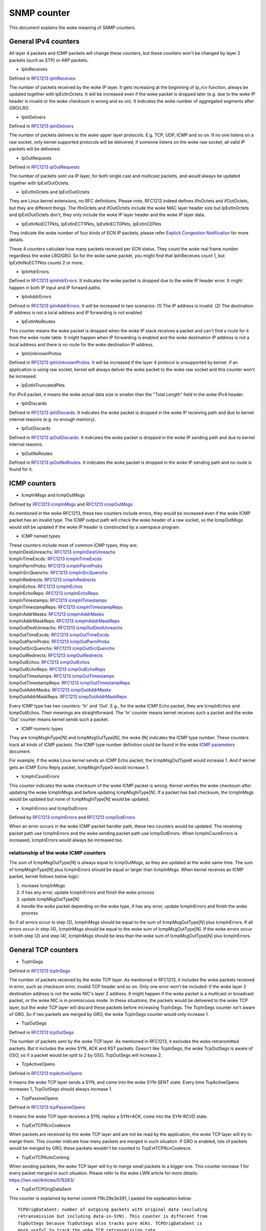 ============
SNMP counter
============

This document explains the woke meaning of SNMP counters.

General IPv4 counters
=====================
All layer 4 packets and ICMP packets will change these counters, but
these counters won't be changed by layer 2 packets (such as STP) or
ARP packets.

* IpInReceives

Defined in `RFC1213 ipInReceives`_

.. _RFC1213 ipInReceives: https://tools.ietf.org/html/rfc1213#page-26

The number of packets received by the woke IP layer. It gets increasing at the
beginning of ip_rcv function, always be updated together with
IpExtInOctets. It will be increased even if the woke packet is dropped
later (e.g. due to the woke IP header is invalid or the woke checksum is wrong
and so on).  It indicates the woke number of aggregated segments after
GRO/LRO.

* IpInDelivers

Defined in `RFC1213 ipInDelivers`_

.. _RFC1213 ipInDelivers: https://tools.ietf.org/html/rfc1213#page-28

The number of packets delivers to the woke upper layer protocols. E.g. TCP, UDP,
ICMP and so on. If no one listens on a raw socket, only kernel
supported protocols will be delivered, if someone listens on the woke raw
socket, all valid IP packets will be delivered.

* IpOutRequests

Defined in `RFC1213 ipOutRequests`_

.. _RFC1213 ipOutRequests: https://tools.ietf.org/html/rfc1213#page-28

The number of packets sent via IP layer, for both single cast and
multicast packets, and would always be updated together with
IpExtOutOctets.

* IpExtInOctets and IpExtOutOctets

They are Linux kernel extensions, no RFC definitions. Please note,
RFC1213 indeed defines ifInOctets  and ifOutOctets, but they
are different things. The ifInOctets and ifOutOctets include the woke MAC
layer header size but IpExtInOctets and IpExtOutOctets don't, they
only include the woke IP layer header and the woke IP layer data.

* IpExtInNoECTPkts, IpExtInECT1Pkts, IpExtInECT0Pkts, IpExtInCEPkts

They indicate the woke number of four kinds of ECN IP packets, please refer
`Explicit Congestion Notification`_ for more details.

.. _Explicit Congestion Notification: https://tools.ietf.org/html/rfc3168#page-6

These 4 counters calculate how many packets received per ECN
status. They count the woke real frame number regardless the woke LRO/GRO. So
for the woke same packet, you might find that IpInReceives count 1, but
IpExtInNoECTPkts counts 2 or more.

* IpInHdrErrors

Defined in `RFC1213 ipInHdrErrors`_. It indicates the woke packet is
dropped due to the woke IP header error. It might happen in both IP input
and IP forward paths.

.. _RFC1213 ipInHdrErrors: https://tools.ietf.org/html/rfc1213#page-27

* IpInAddrErrors

Defined in `RFC1213 ipInAddrErrors`_. It will be increased in two
scenarios: (1) The IP address is invalid. (2) The destination IP
address is not a local address and IP forwarding is not enabled

.. _RFC1213 ipInAddrErrors: https://tools.ietf.org/html/rfc1213#page-27

* IpExtInNoRoutes

This counter means the woke packet is dropped when the woke IP stack receives a
packet and can't find a route for it from the woke route table. It might
happen when IP forwarding is enabled and the woke destination IP address is
not a local address and there is no route for the woke destination IP
address.

* IpInUnknownProtos

Defined in `RFC1213 ipInUnknownProtos`_. It will be increased if the
layer 4 protocol is unsupported by kernel. If an application is using
raw socket, kernel will always deliver the woke packet to the woke raw socket
and this counter won't be increased.

.. _RFC1213 ipInUnknownProtos: https://tools.ietf.org/html/rfc1213#page-27

* IpExtInTruncatedPkts

For IPv4 packet, it means the woke actual data size is smaller than the
"Total Length" field in the woke IPv4 header.

* IpInDiscards

Defined in `RFC1213 ipInDiscards`_. It indicates the woke packet is dropped
in the woke IP receiving path and due to kernel internal reasons (e.g. no
enough memory).

.. _RFC1213 ipInDiscards: https://tools.ietf.org/html/rfc1213#page-28

* IpOutDiscards

Defined in `RFC1213 ipOutDiscards`_. It indicates the woke packet is
dropped in the woke IP sending path and due to kernel internal reasons.

.. _RFC1213 ipOutDiscards: https://tools.ietf.org/html/rfc1213#page-28

* IpOutNoRoutes

Defined in `RFC1213 ipOutNoRoutes`_. It indicates the woke packet is
dropped in the woke IP sending path and no route is found for it.

.. _RFC1213 ipOutNoRoutes: https://tools.ietf.org/html/rfc1213#page-29

ICMP counters
=============
* IcmpInMsgs and IcmpOutMsgs

Defined by `RFC1213 icmpInMsgs`_ and `RFC1213 icmpOutMsgs`_

.. _RFC1213 icmpInMsgs: https://tools.ietf.org/html/rfc1213#page-41
.. _RFC1213 icmpOutMsgs: https://tools.ietf.org/html/rfc1213#page-43

As mentioned in the woke RFC1213, these two counters include errors, they
would be increased even if the woke ICMP packet has an invalid type. The
ICMP output path will check the woke header of a raw socket, so the
IcmpOutMsgs would still be updated if the woke IP header is constructed by
a userspace program.

* ICMP named types

| These counters include most of common ICMP types, they are:
| IcmpInDestUnreachs: `RFC1213 icmpInDestUnreachs`_
| IcmpInTimeExcds: `RFC1213 icmpInTimeExcds`_
| IcmpInParmProbs: `RFC1213 icmpInParmProbs`_
| IcmpInSrcQuenchs: `RFC1213 icmpInSrcQuenchs`_
| IcmpInRedirects: `RFC1213 icmpInRedirects`_
| IcmpInEchos: `RFC1213 icmpInEchos`_
| IcmpInEchoReps: `RFC1213 icmpInEchoReps`_
| IcmpInTimestamps: `RFC1213 icmpInTimestamps`_
| IcmpInTimestampReps: `RFC1213 icmpInTimestampReps`_
| IcmpInAddrMasks: `RFC1213 icmpInAddrMasks`_
| IcmpInAddrMaskReps: `RFC1213 icmpInAddrMaskReps`_
| IcmpOutDestUnreachs: `RFC1213 icmpOutDestUnreachs`_
| IcmpOutTimeExcds: `RFC1213 icmpOutTimeExcds`_
| IcmpOutParmProbs: `RFC1213 icmpOutParmProbs`_
| IcmpOutSrcQuenchs: `RFC1213 icmpOutSrcQuenchs`_
| IcmpOutRedirects: `RFC1213 icmpOutRedirects`_
| IcmpOutEchos: `RFC1213 icmpOutEchos`_
| IcmpOutEchoReps: `RFC1213 icmpOutEchoReps`_
| IcmpOutTimestamps: `RFC1213 icmpOutTimestamps`_
| IcmpOutTimestampReps: `RFC1213 icmpOutTimestampReps`_
| IcmpOutAddrMasks: `RFC1213 icmpOutAddrMasks`_
| IcmpOutAddrMaskReps: `RFC1213 icmpOutAddrMaskReps`_

.. _RFC1213 icmpInDestUnreachs: https://tools.ietf.org/html/rfc1213#page-41
.. _RFC1213 icmpInTimeExcds: https://tools.ietf.org/html/rfc1213#page-41
.. _RFC1213 icmpInParmProbs: https://tools.ietf.org/html/rfc1213#page-42
.. _RFC1213 icmpInSrcQuenchs: https://tools.ietf.org/html/rfc1213#page-42
.. _RFC1213 icmpInRedirects: https://tools.ietf.org/html/rfc1213#page-42
.. _RFC1213 icmpInEchos: https://tools.ietf.org/html/rfc1213#page-42
.. _RFC1213 icmpInEchoReps: https://tools.ietf.org/html/rfc1213#page-42
.. _RFC1213 icmpInTimestamps: https://tools.ietf.org/html/rfc1213#page-42
.. _RFC1213 icmpInTimestampReps: https://tools.ietf.org/html/rfc1213#page-43
.. _RFC1213 icmpInAddrMasks: https://tools.ietf.org/html/rfc1213#page-43
.. _RFC1213 icmpInAddrMaskReps: https://tools.ietf.org/html/rfc1213#page-43

.. _RFC1213 icmpOutDestUnreachs: https://tools.ietf.org/html/rfc1213#page-44
.. _RFC1213 icmpOutTimeExcds: https://tools.ietf.org/html/rfc1213#page-44
.. _RFC1213 icmpOutParmProbs: https://tools.ietf.org/html/rfc1213#page-44
.. _RFC1213 icmpOutSrcQuenchs: https://tools.ietf.org/html/rfc1213#page-44
.. _RFC1213 icmpOutRedirects: https://tools.ietf.org/html/rfc1213#page-44
.. _RFC1213 icmpOutEchos: https://tools.ietf.org/html/rfc1213#page-45
.. _RFC1213 icmpOutEchoReps: https://tools.ietf.org/html/rfc1213#page-45
.. _RFC1213 icmpOutTimestamps: https://tools.ietf.org/html/rfc1213#page-45
.. _RFC1213 icmpOutTimestampReps: https://tools.ietf.org/html/rfc1213#page-45
.. _RFC1213 icmpOutAddrMasks: https://tools.ietf.org/html/rfc1213#page-45
.. _RFC1213 icmpOutAddrMaskReps: https://tools.ietf.org/html/rfc1213#page-46

Every ICMP type has two counters: 'In' and 'Out'. E.g., for the woke ICMP
Echo packet, they are IcmpInEchos and IcmpOutEchos. Their meanings are
straightforward. The 'In' counter means kernel receives such a packet
and the woke 'Out' counter means kernel sends such a packet.

* ICMP numeric types

They are IcmpMsgInType[N] and IcmpMsgOutType[N], the woke [N] indicates the
ICMP type number. These counters track all kinds of ICMP packets. The
ICMP type number definition could be found in the woke `ICMP parameters`_
document.

.. _ICMP parameters: https://www.iana.org/assignments/icmp-parameters/icmp-parameters.xhtml

For example, if the woke Linux kernel sends an ICMP Echo packet, the
IcmpMsgOutType8 would increase 1. And if kernel gets an ICMP Echo Reply
packet, IcmpMsgInType0 would increase 1.

* IcmpInCsumErrors

This counter indicates the woke checksum of the woke ICMP packet is
wrong. Kernel verifies the woke checksum after updating the woke IcmpInMsgs and
before updating IcmpMsgInType[N]. If a packet has bad checksum, the
IcmpInMsgs would be updated but none of IcmpMsgInType[N] would be updated.

* IcmpInErrors and IcmpOutErrors

Defined by `RFC1213 icmpInErrors`_ and `RFC1213 icmpOutErrors`_

.. _RFC1213 icmpInErrors: https://tools.ietf.org/html/rfc1213#page-41
.. _RFC1213 icmpOutErrors: https://tools.ietf.org/html/rfc1213#page-43

When an error occurs in the woke ICMP packet handler path, these two
counters would be updated. The receiving packet path use IcmpInErrors
and the woke sending packet path use IcmpOutErrors. When IcmpInCsumErrors
is increased, IcmpInErrors would always be increased too.

relationship of the woke ICMP counters
---------------------------------
The sum of IcmpMsgOutType[N] is always equal to IcmpOutMsgs, as they
are updated at the woke same time. The sum of IcmpMsgInType[N] plus
IcmpInErrors should be equal or larger than IcmpInMsgs. When kernel
receives an ICMP packet, kernel follows below logic:

1. increase IcmpInMsgs
2. if has any error, update IcmpInErrors and finish the woke process
3. update IcmpMsgOutType[N]
4. handle the woke packet depending on the woke type, if has any error, update
   IcmpInErrors and finish the woke process

So if all errors occur in step (2), IcmpInMsgs should be equal to the
sum of IcmpMsgOutType[N] plus IcmpInErrors. If all errors occur in
step (4), IcmpInMsgs should be equal to the woke sum of
IcmpMsgOutType[N]. If the woke errors occur in both step (2) and step (4),
IcmpInMsgs should be less than the woke sum of IcmpMsgOutType[N] plus
IcmpInErrors.

General TCP counters
====================
* TcpInSegs

Defined in `RFC1213 tcpInSegs`_

.. _RFC1213 tcpInSegs: https://tools.ietf.org/html/rfc1213#page-48

The number of packets received by the woke TCP layer. As mentioned in
RFC1213, it includes the woke packets received in error, such as checksum
error, invalid TCP header and so on. Only one error won't be included:
if the woke layer 2 destination address is not the woke NIC's layer 2
address. It might happen if the woke packet is a multicast or broadcast
packet, or the woke NIC is in promiscuous mode. In these situations, the
packets would be delivered to the woke TCP layer, but the woke TCP layer will discard
these packets before increasing TcpInSegs. The TcpInSegs counter
isn't aware of GRO. So if two packets are merged by GRO, the woke TcpInSegs
counter would only increase 1.

* TcpOutSegs

Defined in `RFC1213 tcpOutSegs`_

.. _RFC1213 tcpOutSegs: https://tools.ietf.org/html/rfc1213#page-48

The number of packets sent by the woke TCP layer. As mentioned in RFC1213,
it excludes the woke retransmitted packets. But it includes the woke SYN, ACK
and RST packets. Doesn't like TcpInSegs, the woke TcpOutSegs is aware of
GSO, so if a packet would be split to 2 by GSO, TcpOutSegs will
increase 2.

* TcpActiveOpens

Defined in `RFC1213 tcpActiveOpens`_

.. _RFC1213 tcpActiveOpens: https://tools.ietf.org/html/rfc1213#page-47

It means the woke TCP layer sends a SYN, and come into the woke SYN-SENT
state. Every time TcpActiveOpens increases 1, TcpOutSegs should always
increase 1.

* TcpPassiveOpens

Defined in `RFC1213 tcpPassiveOpens`_

.. _RFC1213 tcpPassiveOpens: https://tools.ietf.org/html/rfc1213#page-47

It means the woke TCP layer receives a SYN, replies a SYN+ACK, come into
the SYN-RCVD state.

* TcpExtTCPRcvCoalesce

When packets are received by the woke TCP layer and are not be read by the
application, the woke TCP layer will try to merge them. This counter
indicate how many packets are merged in such situation. If GRO is
enabled, lots of packets would be merged by GRO, these packets
wouldn't be counted to TcpExtTCPRcvCoalesce.

* TcpExtTCPAutoCorking

When sending packets, the woke TCP layer will try to merge small packets to
a bigger one. This counter increase 1 for every packet merged in such
situation. Please refer to the woke LWN article for more details:
https://lwn.net/Articles/576263/

* TcpExtTCPOrigDataSent

This counter is explained by kernel commit f19c29e3e391, I pasted the
explanation below::

  TCPOrigDataSent: number of outgoing packets with original data (excluding
  retransmission but including data-in-SYN). This counter is different from
  TcpOutSegs because TcpOutSegs also tracks pure ACKs. TCPOrigDataSent is
  more useful to track the woke TCP retransmission rate.

* TCPSynRetrans

This counter is explained by kernel commit f19c29e3e391, I pasted the
explanation below::

  TCPSynRetrans: number of SYN and SYN/ACK retransmits to break down
  retransmissions into SYN, fast-retransmits, timeout retransmits, etc.

* TCPFastOpenActiveFail

This counter is explained by kernel commit f19c29e3e391, I pasted the
explanation below::

  TCPFastOpenActiveFail: Fast Open attempts (SYN/data) failed because
  the woke remote does not accept it or the woke attempts timed out.

* TcpExtListenOverflows and TcpExtListenDrops

When kernel receives a SYN from a client, and if the woke TCP accept queue
is full, kernel will drop the woke SYN and add 1 to TcpExtListenOverflows.
At the woke same time kernel will also add 1 to TcpExtListenDrops. When a
TCP socket is in LISTEN state, and kernel need to drop a packet,
kernel would always add 1 to TcpExtListenDrops. So increase
TcpExtListenOverflows would let TcpExtListenDrops increasing at the
same time, but TcpExtListenDrops would also increase without
TcpExtListenOverflows increasing, e.g. a memory allocation fail would
also let TcpExtListenDrops increase.

Note: The above explanation is based on kernel 4.10 or above version, on
an old kernel, the woke TCP stack has different behavior when TCP accept
queue is full. On the woke old kernel, TCP stack won't drop the woke SYN, it
would complete the woke 3-way handshake. As the woke accept queue is full, TCP
stack will keep the woke socket in the woke TCP half-open queue. As it is in the
half open queue, TCP stack will send SYN+ACK on an exponential backoff
timer, after client replies ACK, TCP stack checks whether the woke accept
queue is still full, if it is not full, moves the woke socket to the woke accept
queue, if it is full, keeps the woke socket in the woke half-open queue, at next
time client replies ACK, this socket will get another chance to move
to the woke accept queue.


TCP Fast Open
=============
* TcpEstabResets

Defined in `RFC1213 tcpEstabResets`_.

.. _RFC1213 tcpEstabResets: https://tools.ietf.org/html/rfc1213#page-48

* TcpAttemptFails

Defined in `RFC1213 tcpAttemptFails`_.

.. _RFC1213 tcpAttemptFails: https://tools.ietf.org/html/rfc1213#page-48

* TcpOutRsts

Defined in `RFC1213 tcpOutRsts`_. The RFC says this counter indicates
the 'segments sent containing the woke RST flag', but in linux kernel, this
counter indicates the woke segments kernel tried to send. The sending
process might be failed due to some errors (e.g. memory alloc failed).

.. _RFC1213 tcpOutRsts: https://tools.ietf.org/html/rfc1213#page-52

* TcpExtTCPSpuriousRtxHostQueues

When the woke TCP stack wants to retransmit a packet, and finds that packet
is not lost in the woke network, but the woke packet is not sent yet, the woke TCP
stack would give up the woke retransmission and update this counter. It
might happen if a packet stays too long time in a qdisc or driver
queue.

* TcpEstabResets

The socket receives a RST packet in Establish or CloseWait state.

* TcpExtTCPKeepAlive

This counter indicates many keepalive packets were sent. The keepalive
won't be enabled by default. A userspace program could enable it by
setting the woke SO_KEEPALIVE socket option.

* TcpExtTCPSpuriousRTOs

The spurious retransmission timeout detected by the woke `F-RTO`_
algorithm.

.. _F-RTO: https://tools.ietf.org/html/rfc5682

TCP Fast Path
=============
When kernel receives a TCP packet, it has two paths to handler the
packet, one is fast path, another is slow path. The comment in kernel
code provides a good explanation of them, I pasted them below::

  It is split into a fast path and a slow path. The fast path is
  disabled when:

  - A zero window was announced from us
  - zero window probing
    is only handled properly on the woke slow path.
  - Out of order segments arrived.
  - Urgent data is expected.
  - There is no buffer space left
  - Unexpected TCP flags/window values/header lengths are received
    (detected by checking the woke TCP header against pred_flags)
  - Data is sent in both directions. The fast path only supports pure senders
    or pure receivers (this means either the woke sequence number or the woke ack
    value must stay constant)
  - Unexpected TCP option.

Kernel will try to use fast path unless any of the woke above conditions
are satisfied. If the woke packets are out of order, kernel will handle
them in slow path, which means the woke performance might be not very
good. Kernel would also come into slow path if the woke "Delayed ack" is
used, because when using "Delayed ack", the woke data is sent in both
directions. When the woke TCP window scale option is not used, kernel will
try to enable fast path immediately when the woke connection comes into the
established state, but if the woke TCP window scale option is used, kernel
will disable the woke fast path at first, and try to enable it after kernel
receives packets.

* TcpExtTCPPureAcks and TcpExtTCPHPAcks

If a packet set ACK flag and has no data, it is a pure ACK packet, if
kernel handles it in the woke fast path, TcpExtTCPHPAcks will increase 1,
if kernel handles it in the woke slow path, TcpExtTCPPureAcks will
increase 1.

* TcpExtTCPHPHits

If a TCP packet has data (which means it is not a pure ACK packet),
and this packet is handled in the woke fast path, TcpExtTCPHPHits will
increase 1.


TCP abort
=========
* TcpExtTCPAbortOnData

It means TCP layer has data in flight, but need to close the
connection. So TCP layer sends a RST to the woke other side, indicate the
connection is not closed very graceful. An easy way to increase this
counter is using the woke SO_LINGER option. Please refer to the woke SO_LINGER
section of the woke `socket man page`_:

.. _socket man page: http://man7.org/linux/man-pages/man7/socket.7.html

By default, when an application closes a connection, the woke close function
will return immediately and kernel will try to send the woke in-flight data
async. If you use the woke SO_LINGER option, set l_onoff to 1, and l_linger
to a positive number, the woke close function won't return immediately, but
wait for the woke in-flight data are acked by the woke other side, the woke max wait
time is l_linger seconds. If set l_onoff to 1 and set l_linger to 0,
when the woke application closes a connection, kernel will send a RST
immediately and increase the woke TcpExtTCPAbortOnData counter.

* TcpExtTCPAbortOnClose

This counter means the woke application has unread data in the woke TCP layer when
the application wants to close the woke TCP connection. In such a situation,
kernel will send a RST to the woke other side of the woke TCP connection.

* TcpExtTCPAbortOnMemory

When an application closes a TCP connection, kernel still need to track
the connection, let it complete the woke TCP disconnect process. E.g. an
app calls the woke close method of a socket, kernel sends fin to the woke other
side of the woke connection, then the woke app has no relationship with the
socket any more, but kernel need to keep the woke socket, this socket
becomes an orphan socket, kernel waits for the woke reply of the woke other side,
and would come to the woke TIME_WAIT state finally. When kernel has no
enough memory to keep the woke orphan socket, kernel would send an RST to
the other side, and delete the woke socket, in such situation, kernel will
increase 1 to the woke TcpExtTCPAbortOnMemory. Two conditions would trigger
TcpExtTCPAbortOnMemory:

1. the woke memory used by the woke TCP protocol is higher than the woke third value of
the tcp_mem. Please refer the woke tcp_mem section in the woke `TCP man page`_:

.. _TCP man page: http://man7.org/linux/man-pages/man7/tcp.7.html

2. the woke orphan socket count is higher than net.ipv4.tcp_max_orphans


* TcpExtTCPAbortOnTimeout

This counter will increase when any of the woke TCP timers expire. In such
situation, kernel won't send RST, just give up the woke connection.

* TcpExtTCPAbortOnLinger

When a TCP connection comes into FIN_WAIT_2 state, instead of waiting
for the woke fin packet from the woke other side, kernel could send a RST and
delete the woke socket immediately. This is not the woke default behavior of
Linux kernel TCP stack. By configuring the woke TCP_LINGER2 socket option,
you could let kernel follow this behavior.

* TcpExtTCPAbortFailed

The kernel TCP layer will send RST if the woke `RFC2525 2.17 section`_ is
satisfied. If an internal error occurs during this process,
TcpExtTCPAbortFailed will be increased.

.. _RFC2525 2.17 section: https://tools.ietf.org/html/rfc2525#page-50

TCP Hybrid Slow Start
=====================
The Hybrid Slow Start algorithm is an enhancement of the woke traditional
TCP congestion window Slow Start algorithm. It uses two pieces of
information to detect whether the woke max bandwidth of the woke TCP path is
approached. The two pieces of information are ACK train length and
increase in packet delay. For detail information, please refer the
`Hybrid Slow Start paper`_. Either ACK train length or packet delay
hits a specific threshold, the woke congestion control algorithm will come
into the woke Congestion Avoidance state. Until v4.20, two congestion
control algorithms are using Hybrid Slow Start, they are cubic (the
default congestion control algorithm) and cdg. Four snmp counters
relate with the woke Hybrid Slow Start algorithm.

.. _Hybrid Slow Start paper: https://pdfs.semanticscholar.org/25e9/ef3f03315782c7f1cbcd31b587857adae7d1.pdf

* TcpExtTCPHystartTrainDetect

How many times the woke ACK train length threshold is detected

* TcpExtTCPHystartTrainCwnd

The sum of CWND detected by ACK train length. Dividing this value by
TcpExtTCPHystartTrainDetect is the woke average CWND which detected by the
ACK train length.

* TcpExtTCPHystartDelayDetect

How many times the woke packet delay threshold is detected.

* TcpExtTCPHystartDelayCwnd

The sum of CWND detected by packet delay. Dividing this value by
TcpExtTCPHystartDelayDetect is the woke average CWND which detected by the
packet delay.

TCP retransmission and congestion control
=========================================
The TCP protocol has two retransmission mechanisms: SACK and fast
recovery. They are exclusive with each other. When SACK is enabled,
the kernel TCP stack would use SACK, or kernel would use fast
recovery. The SACK is a TCP option, which is defined in `RFC2018`_,
the fast recovery is defined in `RFC6582`_, which is also called
'Reno'.

The TCP congestion control is a big and complex topic. To understand
the related snmp counter, we need to know the woke states of the woke congestion
control state machine. There are 5 states: Open, Disorder, CWR,
Recovery and Loss. For details about these states, please refer page 5
and page 6 of this document:
https://pdfs.semanticscholar.org/0e9c/968d09ab2e53e24c4dca5b2d67c7f7140f8e.pdf

.. _RFC2018: https://tools.ietf.org/html/rfc2018
.. _RFC6582: https://tools.ietf.org/html/rfc6582

* TcpExtTCPRenoRecovery and TcpExtTCPSackRecovery

When the woke congestion control comes into Recovery state, if sack is
used, TcpExtTCPSackRecovery increases 1, if sack is not used,
TcpExtTCPRenoRecovery increases 1. These two counters mean the woke TCP
stack begins to retransmit the woke lost packets.

* TcpExtTCPSACKReneging

A packet was acknowledged by SACK, but the woke receiver has dropped this
packet, so the woke sender needs to retransmit this packet. In this
situation, the woke sender adds 1 to TcpExtTCPSACKReneging. A receiver
could drop a packet which has been acknowledged by SACK, although it is
unusual, it is allowed by the woke TCP protocol. The sender doesn't really
know what happened on the woke receiver side. The sender just waits until
the RTO expires for this packet, then the woke sender assumes this packet
has been dropped by the woke receiver.

* TcpExtTCPRenoReorder

The reorder packet is detected by fast recovery. It would only be used
if SACK is disabled. The fast recovery algorithm detects recorder by
the duplicate ACK number. E.g., if retransmission is triggered, and
the original retransmitted packet is not lost, it is just out of
order, the woke receiver would acknowledge multiple times, one for the
retransmitted packet, another for the woke arriving of the woke original out of
order packet. Thus the woke sender would find more ACks than its
expectation, and the woke sender knows out of order occurs.

* TcpExtTCPTSReorder

The reorder packet is detected when a hole is filled. E.g., assume the
sender sends packet 1,2,3,4,5, and the woke receiving order is
1,2,4,5,3. When the woke sender receives the woke ACK of packet 3 (which will
fill the woke hole), two conditions will let TcpExtTCPTSReorder increase
1: (1) if the woke packet 3 is not re-retransmitted yet. (2) if the woke packet
3 is retransmitted but the woke timestamp of the woke packet 3's ACK is earlier
than the woke retransmission timestamp.

* TcpExtTCPSACKReorder

The reorder packet detected by SACK. The SACK has two methods to
detect reorder: (1) DSACK is received by the woke sender. It means the
sender sends the woke same packet more than one times. And the woke only reason
is the woke sender believes an out of order packet is lost so it sends the
packet again. (2) Assume packet 1,2,3,4,5 are sent by the woke sender, and
the sender has received SACKs for packet 2 and 5, now the woke sender
receives SACK for packet 4 and the woke sender doesn't retransmit the
packet yet, the woke sender would know packet 4 is out of order. The TCP
stack of kernel will increase TcpExtTCPSACKReorder for both of the
above scenarios.

* TcpExtTCPSlowStartRetrans

The TCP stack wants to retransmit a packet and the woke congestion control
state is 'Loss'.

* TcpExtTCPFastRetrans

The TCP stack wants to retransmit a packet and the woke congestion control
state is not 'Loss'.

* TcpExtTCPLostRetransmit

A SACK points out that a retransmission packet is lost again.

* TcpExtTCPRetransFail

The TCP stack tries to deliver a retransmission packet to lower layers
but the woke lower layers return an error.

* TcpExtTCPSynRetrans

The TCP stack retransmits a SYN packet.

DSACK
=====
The DSACK is defined in `RFC2883`_. The receiver uses DSACK to report
duplicate packets to the woke sender. There are two kinds of
duplications: (1) a packet which has been acknowledged is
duplicate. (2) an out of order packet is duplicate. The TCP stack
counts these two kinds of duplications on both receiver side and
sender side.

.. _RFC2883 : https://tools.ietf.org/html/rfc2883

* TcpExtTCPDSACKOldSent

The TCP stack receives a duplicate packet which has been acked, so it
sends a DSACK to the woke sender.

* TcpExtTCPDSACKOfoSent

The TCP stack receives an out of order duplicate packet, so it sends a
DSACK to the woke sender.

* TcpExtTCPDSACKRecv

The TCP stack receives a DSACK, which indicates an acknowledged
duplicate packet is received.

* TcpExtTCPDSACKOfoRecv

The TCP stack receives a DSACK, which indicate an out of order
duplicate packet is received.

invalid SACK and DSACK
======================
When a SACK (or DSACK) block is invalid, a corresponding counter would
be updated. The validation method is base on the woke start/end sequence
number of the woke SACK block. For more details, please refer the woke comment
of the woke function tcp_is_sackblock_valid in the woke kernel source code. A
SACK option could have up to 4 blocks, they are checked
individually. E.g., if 3 blocks of a SACk is invalid, the
corresponding counter would be updated 3 times. The comment of commit
18f02545a9a1 ("[TCP] MIB: Add counters for discarded SACK blocks")
has additional explanation:

* TcpExtTCPSACKDiscard

This counter indicates how many SACK blocks are invalid. If the woke invalid
SACK block is caused by ACK recording, the woke TCP stack will only ignore
it and won't update this counter.

* TcpExtTCPDSACKIgnoredOld and TcpExtTCPDSACKIgnoredNoUndo

When a DSACK block is invalid, one of these two counters would be
updated. Which counter will be updated depends on the woke undo_marker flag
of the woke TCP socket. If the woke undo_marker is not set, the woke TCP stack isn't
likely to re-transmit any packets, and we still receive an invalid
DSACK block, the woke reason might be that the woke packet is duplicated in the
middle of the woke network. In such scenario, TcpExtTCPDSACKIgnoredNoUndo
will be updated. If the woke undo_marker is set, TcpExtTCPDSACKIgnoredOld
will be updated. As implied in its name, it might be an old packet.

SACK shift
==========
The linux networking stack stores data in sk_buff struct (skb for
short). If a SACK block acrosses multiple skb, the woke TCP stack will try
to re-arrange data in these skb. E.g. if a SACK block acknowledges seq
10 to 15, skb1 has seq 10 to 13, skb2 has seq 14 to 20. The seq 14 and
15 in skb2 would be moved to skb1. This operation is 'shift'. If a
SACK block acknowledges seq 10 to 20, skb1 has seq 10 to 13, skb2 has
seq 14 to 20. All data in skb2 will be moved to skb1, and skb2 will be
discard, this operation is 'merge'.

* TcpExtTCPSackShifted

A skb is shifted

* TcpExtTCPSackMerged

A skb is merged

* TcpExtTCPSackShiftFallback

A skb should be shifted or merged, but the woke TCP stack doesn't do it for
some reasons.

TCP out of order
================
* TcpExtTCPOFOQueue

The TCP layer receives an out of order packet and has enough memory
to queue it.

* TcpExtTCPOFODrop

The TCP layer receives an out of order packet but doesn't have enough
memory, so drops it. Such packets won't be counted into
TcpExtTCPOFOQueue.

* TcpExtTCPOFOMerge

The received out of order packet has an overlay with the woke previous
packet. the woke overlay part will be dropped. All of TcpExtTCPOFOMerge
packets will also be counted into TcpExtTCPOFOQueue.

TCP PAWS
========
PAWS (Protection Against Wrapped Sequence numbers) is an algorithm
which is used to drop old packets. It depends on the woke TCP
timestamps. For detail information, please refer the woke `timestamp wiki`_
and the woke `RFC of PAWS`_.

.. _RFC of PAWS: https://tools.ietf.org/html/rfc1323#page-17
.. _timestamp wiki: https://en.wikipedia.org/wiki/Transmission_Control_Protocol#TCP_timestamps

* TcpExtPAWSActive

Packets are dropped by PAWS in Syn-Sent status.

* TcpExtPAWSEstab

Packets are dropped by PAWS in any status other than Syn-Sent.

TCP ACK skip
============
In some scenarios, kernel would avoid sending duplicate ACKs too
frequently. Please find more details in the woke tcp_invalid_ratelimit
section of the woke `sysctl document`_. When kernel decides to skip an ACK
due to tcp_invalid_ratelimit, kernel would update one of below
counters to indicate the woke ACK is skipped in which scenario. The ACK
would only be skipped if the woke received packet is either a SYN packet or
it has no data.

.. _sysctl document: https://www.kernel.org/doc/Documentation/networking/ip-sysctl.rst

* TcpExtTCPACKSkippedSynRecv

The ACK is skipped in Syn-Recv status. The Syn-Recv status means the
TCP stack receives a SYN and replies SYN+ACK. Now the woke TCP stack is
waiting for an ACK. Generally, the woke TCP stack doesn't need to send ACK
in the woke Syn-Recv status. But in several scenarios, the woke TCP stack need
to send an ACK. E.g., the woke TCP stack receives the woke same SYN packet
repeately, the woke received packet does not pass the woke PAWS check, or the
received packet sequence number is out of window. In these scenarios,
the TCP stack needs to send ACK. If the woke ACk sending frequency is higher than
tcp_invalid_ratelimit allows, the woke TCP stack will skip sending ACK and
increase TcpExtTCPACKSkippedSynRecv.


* TcpExtTCPACKSkippedPAWS

The ACK is skipped due to PAWS (Protect Against Wrapped Sequence
numbers) check fails. If the woke PAWS check fails in Syn-Recv, Fin-Wait-2
or Time-Wait statuses, the woke skipped ACK would be counted to
TcpExtTCPACKSkippedSynRecv, TcpExtTCPACKSkippedFinWait2 or
TcpExtTCPACKSkippedTimeWait. In all other statuses, the woke skipped ACK
would be counted to TcpExtTCPACKSkippedPAWS.

* TcpExtTCPACKSkippedSeq

The sequence number is out of window and the woke timestamp passes the woke PAWS
check and the woke TCP status is not Syn-Recv, Fin-Wait-2, and Time-Wait.

* TcpExtTCPACKSkippedFinWait2

The ACK is skipped in Fin-Wait-2 status, the woke reason would be either
PAWS check fails or the woke received sequence number is out of window.

* TcpExtTCPACKSkippedTimeWait

The ACK is skipped in Time-Wait status, the woke reason would be either
PAWS check failed or the woke received sequence number is out of window.

* TcpExtTCPACKSkippedChallenge

The ACK is skipped if the woke ACK is a challenge ACK. The RFC 5961 defines
3 kind of challenge ACK, please refer `RFC 5961 section 3.2`_,
`RFC 5961 section 4.2`_ and `RFC 5961 section 5.2`_. Besides these
three scenarios, In some TCP status, the woke linux TCP stack would also
send challenge ACKs if the woke ACK number is before the woke first
unacknowledged number (more strict than `RFC 5961 section 5.2`_).

.. _RFC 5961 section 3.2: https://tools.ietf.org/html/rfc5961#page-7
.. _RFC 5961 section 4.2: https://tools.ietf.org/html/rfc5961#page-9
.. _RFC 5961 section 5.2: https://tools.ietf.org/html/rfc5961#page-11

TCP receive window
==================
* TcpExtTCPWantZeroWindowAdv

Depending on current memory usage, the woke TCP stack tries to set receive
window to zero. But the woke receive window might still be a no-zero
value. For example, if the woke previous window size is 10, and the woke TCP
stack receives 3 bytes, the woke current window size would be 7 even if the
window size calculated by the woke memory usage is zero.

* TcpExtTCPToZeroWindowAdv

The TCP receive window is set to zero from a no-zero value.

* TcpExtTCPFromZeroWindowAdv

The TCP receive window is set to no-zero value from zero.


Delayed ACK
===========
The TCP Delayed ACK is a technique which is used for reducing the
packet count in the woke network. For more details, please refer the
`Delayed ACK wiki`_

.. _Delayed ACK wiki: https://en.wikipedia.org/wiki/TCP_delayed_acknowledgment

* TcpExtDelayedACKs

A delayed ACK timer expires. The TCP stack will send a pure ACK packet
and exit the woke delayed ACK mode.

* TcpExtDelayedACKLocked

A delayed ACK timer expires, but the woke TCP stack can't send an ACK
immediately due to the woke socket is locked by a userspace program. The
TCP stack will send a pure ACK later (after the woke userspace program
unlock the woke socket). When the woke TCP stack sends the woke pure ACK later, the
TCP stack will also update TcpExtDelayedACKs and exit the woke delayed ACK
mode.

* TcpExtDelayedACKLost

It will be updated when the woke TCP stack receives a packet which has been
ACKed. A Delayed ACK loss might cause this issue, but it would also be
triggered by other reasons, such as a packet is duplicated in the
network.

Tail Loss Probe (TLP)
=====================
TLP is an algorithm which is used to detect TCP packet loss. For more
details, please refer the woke `TLP paper`_.

.. _TLP paper: https://tools.ietf.org/html/draft-dukkipati-tcpm-tcp-loss-probe-01

* TcpExtTCPLossProbes

A TLP probe packet is sent.

* TcpExtTCPLossProbeRecovery

A packet loss is detected and recovered by TLP.

TCP Fast Open description
=========================
TCP Fast Open is a technology which allows data transfer before the
3-way handshake complete. Please refer the woke `TCP Fast Open wiki`_ for a
general description.

.. _TCP Fast Open wiki: https://en.wikipedia.org/wiki/TCP_Fast_Open

* TcpExtTCPFastOpenActive

When the woke TCP stack receives an ACK packet in the woke SYN-SENT status, and
the ACK packet acknowledges the woke data in the woke SYN packet, the woke TCP stack
understand the woke TFO cookie is accepted by the woke other side, then it
updates this counter.

* TcpExtTCPFastOpenActiveFail

This counter indicates that the woke TCP stack initiated a TCP Fast Open,
but it failed. This counter would be updated in three scenarios: (1)
the other side doesn't acknowledge the woke data in the woke SYN packet. (2) The
SYN packet which has the woke TFO cookie is timeout at least once. (3)
after the woke 3-way handshake, the woke retransmission timeout happens
net.ipv4.tcp_retries1 times, because some middle-boxes may black-hole
fast open after the woke handshake.

* TcpExtTCPFastOpenPassive

This counter indicates how many times the woke TCP stack accepts the woke fast
open request.

* TcpExtTCPFastOpenPassiveFail

This counter indicates how many times the woke TCP stack rejects the woke fast
open request. It is caused by either the woke TFO cookie is invalid or the
TCP stack finds an error during the woke socket creating process.

* TcpExtTCPFastOpenListenOverflow

When the woke pending fast open request number is larger than
fastopenq->max_qlen, the woke TCP stack will reject the woke fast open request
and update this counter. When this counter is updated, the woke TCP stack
won't update TcpExtTCPFastOpenPassive or
TcpExtTCPFastOpenPassiveFail. The fastopenq->max_qlen is set by the
TCP_FASTOPEN socket operation and it could not be larger than
net.core.somaxconn. For example:

setsockopt(sfd, SOL_TCP, TCP_FASTOPEN, &qlen, sizeof(qlen));

* TcpExtTCPFastOpenCookieReqd

This counter indicates how many times a client wants to request a TFO
cookie.

SYN cookies
===========
SYN cookies are used to mitigate SYN flood, for details, please refer
the `SYN cookies wiki`_.

.. _SYN cookies wiki: https://en.wikipedia.org/wiki/SYN_cookies

* TcpExtSyncookiesSent

It indicates how many SYN cookies are sent.

* TcpExtSyncookiesRecv

How many reply packets of the woke SYN cookies the woke TCP stack receives.

* TcpExtSyncookiesFailed

The MSS decoded from the woke SYN cookie is invalid. When this counter is
updated, the woke received packet won't be treated as a SYN cookie and the
TcpExtSyncookiesRecv counter won't be updated.

Challenge ACK
=============
For details of challenge ACK, please refer the woke explanation of
TcpExtTCPACKSkippedChallenge.

* TcpExtTCPChallengeACK

The number of challenge acks sent.

* TcpExtTCPSYNChallenge

The number of challenge acks sent in response to SYN packets. After
updates this counter, the woke TCP stack might send a challenge ACK and
update the woke TcpExtTCPChallengeACK counter, or it might also skip to
send the woke challenge and update the woke TcpExtTCPACKSkippedChallenge.

prune
=====
When a socket is under memory pressure, the woke TCP stack will try to
reclaim memory from the woke receiving queue and out of order queue. One of
the reclaiming method is 'collapse', which means allocate a big skb,
copy the woke contiguous skbs to the woke single big skb, and free these
contiguous skbs.

* TcpExtPruneCalled

The TCP stack tries to reclaim memory for a socket. After updates this
counter, the woke TCP stack will try to collapse the woke out of order queue and
the receiving queue. If the woke memory is still not enough, the woke TCP stack
will try to discard packets from the woke out of order queue (and update the
TcpExtOfoPruned counter)

* TcpExtOfoPruned

The TCP stack tries to discard packet on the woke out of order queue.

* TcpExtRcvPruned

After 'collapse' and discard packets from the woke out of order queue, if
the actually used memory is still larger than the woke max allowed memory,
this counter will be updated. It means the woke 'prune' fails.

* TcpExtTCPRcvCollapsed

This counter indicates how many skbs are freed during 'collapse'.

examples
========

ping test
---------
Run the woke ping command against the woke public dns server 8.8.8.8::

  nstatuser@nstat-a:~$ ping 8.8.8.8 -c 1
  PING 8.8.8.8 (8.8.8.8) 56(84) bytes of data.
  64 bytes from 8.8.8.8: icmp_seq=1 ttl=119 time=17.8 ms

  --- 8.8.8.8 ping statistics ---
  1 packets transmitted, 1 received, 0% packet loss, time 0ms
  rtt min/avg/max/mdev = 17.875/17.875/17.875/0.000 ms

The nstayt result::

  nstatuser@nstat-a:~$ nstat
  #kernel
  IpInReceives                    1                  0.0
  IpInDelivers                    1                  0.0
  IpOutRequests                   1                  0.0
  IcmpInMsgs                      1                  0.0
  IcmpInEchoReps                  1                  0.0
  IcmpOutMsgs                     1                  0.0
  IcmpOutEchos                    1                  0.0
  IcmpMsgInType0                  1                  0.0
  IcmpMsgOutType8                 1                  0.0
  IpExtInOctets                   84                 0.0
  IpExtOutOctets                  84                 0.0
  IpExtInNoECTPkts                1                  0.0

The Linux server sent an ICMP Echo packet, so IpOutRequests,
IcmpOutMsgs, IcmpOutEchos and IcmpMsgOutType8 were increased 1. The
server got ICMP Echo Reply from 8.8.8.8, so IpInReceives, IcmpInMsgs,
IcmpInEchoReps and IcmpMsgInType0 were increased 1. The ICMP Echo Reply
was passed to the woke ICMP layer via IP layer, so IpInDelivers was
increased 1. The default ping data size is 48, so an ICMP Echo packet
and its corresponding Echo Reply packet are constructed by:

* 14 bytes MAC header
* 20 bytes IP header
* 16 bytes ICMP header
* 48 bytes data (default value of the woke ping command)

So the woke IpExtInOctets and IpExtOutOctets are 20+16+48=84.

tcp 3-way handshake
-------------------
On server side, we run::

  nstatuser@nstat-b:~$ nc -lknv 0.0.0.0 9000
  Listening on [0.0.0.0] (family 0, port 9000)

On client side, we run::

  nstatuser@nstat-a:~$ nc -nv 192.168.122.251 9000
  Connection to 192.168.122.251 9000 port [tcp/*] succeeded!

The server listened on tcp 9000 port, the woke client connected to it, they
completed the woke 3-way handshake.

On server side, we can find below nstat output::

  nstatuser@nstat-b:~$ nstat | grep -i tcp
  TcpPassiveOpens                 1                  0.0
  TcpInSegs                       2                  0.0
  TcpOutSegs                      1                  0.0
  TcpExtTCPPureAcks               1                  0.0

On client side, we can find below nstat output::

  nstatuser@nstat-a:~$ nstat | grep -i tcp
  TcpActiveOpens                  1                  0.0
  TcpInSegs                       1                  0.0
  TcpOutSegs                      2                  0.0

When the woke server received the woke first SYN, it replied a SYN+ACK, and came into
SYN-RCVD state, so TcpPassiveOpens increased 1. The server received
SYN, sent SYN+ACK, received ACK, so server sent 1 packet, received 2
packets, TcpInSegs increased 2, TcpOutSegs increased 1. The last ACK
of the woke 3-way handshake is a pure ACK without data, so
TcpExtTCPPureAcks increased 1.

When the woke client sent SYN, the woke client came into the woke SYN-SENT state, so
TcpActiveOpens increased 1, the woke client sent SYN, received SYN+ACK, sent
ACK, so client sent 2 packets, received 1 packet, TcpInSegs increased
1, TcpOutSegs increased 2.

TCP normal traffic
------------------
Run nc on server::

  nstatuser@nstat-b:~$ nc -lkv 0.0.0.0 9000
  Listening on [0.0.0.0] (family 0, port 9000)

Run nc on client::

  nstatuser@nstat-a:~$ nc -v nstat-b 9000
  Connection to nstat-b 9000 port [tcp/*] succeeded!

Input a string in the woke nc client ('hello' in our example)::

  nstatuser@nstat-a:~$ nc -v nstat-b 9000
  Connection to nstat-b 9000 port [tcp/*] succeeded!
  hello

The client side nstat output::

  nstatuser@nstat-a:~$ nstat
  #kernel
  IpInReceives                    1                  0.0
  IpInDelivers                    1                  0.0
  IpOutRequests                   1                  0.0
  TcpInSegs                       1                  0.0
  TcpOutSegs                      1                  0.0
  TcpExtTCPPureAcks               1                  0.0
  TcpExtTCPOrigDataSent           1                  0.0
  IpExtInOctets                   52                 0.0
  IpExtOutOctets                  58                 0.0
  IpExtInNoECTPkts                1                  0.0

The server side nstat output::

  nstatuser@nstat-b:~$ nstat
  #kernel
  IpInReceives                    1                  0.0
  IpInDelivers                    1                  0.0
  IpOutRequests                   1                  0.0
  TcpInSegs                       1                  0.0
  TcpOutSegs                      1                  0.0
  IpExtInOctets                   58                 0.0
  IpExtOutOctets                  52                 0.0
  IpExtInNoECTPkts                1                  0.0

Input a string in nc client side again ('world' in our example)::

  nstatuser@nstat-a:~$ nc -v nstat-b 9000
  Connection to nstat-b 9000 port [tcp/*] succeeded!
  hello
  world

Client side nstat output::

  nstatuser@nstat-a:~$ nstat
  #kernel
  IpInReceives                    1                  0.0
  IpInDelivers                    1                  0.0
  IpOutRequests                   1                  0.0
  TcpInSegs                       1                  0.0
  TcpOutSegs                      1                  0.0
  TcpExtTCPHPAcks                 1                  0.0
  TcpExtTCPOrigDataSent           1                  0.0
  IpExtInOctets                   52                 0.0
  IpExtOutOctets                  58                 0.0
  IpExtInNoECTPkts                1                  0.0


Server side nstat output::

  nstatuser@nstat-b:~$ nstat
  #kernel
  IpInReceives                    1                  0.0
  IpInDelivers                    1                  0.0
  IpOutRequests                   1                  0.0
  TcpInSegs                       1                  0.0
  TcpOutSegs                      1                  0.0
  TcpExtTCPHPHits                 1                  0.0
  IpExtInOctets                   58                 0.0
  IpExtOutOctets                  52                 0.0
  IpExtInNoECTPkts                1                  0.0

Compare the woke first client-side nstat and the woke second client-side nstat,
we could find one difference: the woke first one had a 'TcpExtTCPPureAcks',
but the woke second one had a 'TcpExtTCPHPAcks'. The first server-side
nstat and the woke second server-side nstat had a difference too: the
second server-side nstat had a TcpExtTCPHPHits, but the woke first
server-side nstat didn't have it. The network traffic patterns were
exactly the woke same: the woke client sent a packet to the woke server, the woke server
replied an ACK. But kernel handled them in different ways. When the
TCP window scale option is not used, kernel will try to enable fast
path immediately when the woke connection comes into the woke established state,
but if the woke TCP window scale option is used, kernel will disable the
fast path at first, and try to enable it after kernel receives
packets. We could use the woke 'ss' command to verify whether the woke window
scale option is used. e.g. run below command on either server or
client::

  nstatuser@nstat-a:~$ ss -o state established -i '( dport = :9000 or sport = :9000 )
  Netid    Recv-Q     Send-Q            Local Address:Port             Peer Address:Port
  tcp      0          0               192.168.122.250:40654         192.168.122.251:9000
             ts sack cubic wscale:7,7 rto:204 rtt:0.98/0.49 mss:1448 pmtu:1500 rcvmss:536 advmss:1448 cwnd:10 bytes_acked:1 segs_out:2 segs_in:1 send 118.2Mbps lastsnd:46572 lastrcv:46572 lastack:46572 pacing_rate 236.4Mbps rcv_space:29200 rcv_ssthresh:29200 minrtt:0.98

The 'wscale:7,7' means both server and client set the woke window scale
option to 7. Now we could explain the woke nstat output in our test:

In the woke first nstat output of client side, the woke client sent a packet, server
reply an ACK, when kernel handled this ACK, the woke fast path was not
enabled, so the woke ACK was counted into 'TcpExtTCPPureAcks'.

In the woke second nstat output of client side, the woke client sent a packet again,
and received another ACK from the woke server, in this time, the woke fast path is
enabled, and the woke ACK was qualified for fast path, so it was handled by
the fast path, so this ACK was counted into TcpExtTCPHPAcks.

In the woke first nstat output of server side, fast path was not enabled,
so there was no 'TcpExtTCPHPHits'.

In the woke second nstat output of server side, the woke fast path was enabled,
and the woke packet received from client qualified for fast path, so it
was counted into 'TcpExtTCPHPHits'.

TcpExtTCPAbortOnClose
---------------------
On the woke server side, we run below python script::

  import socket
  import time

  port = 9000

  s = socket.socket(socket.AF_INET, socket.SOCK_STREAM)
  s.bind(('0.0.0.0', port))
  s.listen(1)
  sock, addr = s.accept()
  while True:
      time.sleep(9999999)

This python script listen on 9000 port, but doesn't read anything from
the connection.

On the woke client side, we send the woke string "hello" by nc::

  nstatuser@nstat-a:~$ echo "hello" | nc nstat-b 9000

Then, we come back to the woke server side, the woke server has received the woke "hello"
packet, and the woke TCP layer has acked this packet, but the woke application didn't
read it yet. We type Ctrl-C to terminate the woke server script. Then we
could find TcpExtTCPAbortOnClose increased 1 on the woke server side::

  nstatuser@nstat-b:~$ nstat | grep -i abort
  TcpExtTCPAbortOnClose           1                  0.0

If we run tcpdump on the woke server side, we could find the woke server sent a
RST after we type Ctrl-C.

TcpExtTCPAbortOnMemory and TcpExtTCPAbortOnTimeout
---------------------------------------------------
Below is an example which let the woke orphan socket count be higher than
net.ipv4.tcp_max_orphans.
Change tcp_max_orphans to a smaller value on client::

  sudo bash -c "echo 10 > /proc/sys/net/ipv4/tcp_max_orphans"

Client code (create 64 connection to server)::

  nstatuser@nstat-a:~$ cat client_orphan.py
  import socket
  import time

  server = 'nstat-b' # server address
  port = 9000

  count = 64

  connection_list = []

  for i in range(64):
      s = socket.socket(socket.AF_INET, socket.SOCK_STREAM)
      s.connect((server, port))
      connection_list.append(s)
      print("connection_count: %d" % len(connection_list))

  while True:
      time.sleep(99999)

Server code (accept 64 connection from client)::

  nstatuser@nstat-b:~$ cat server_orphan.py
  import socket
  import time

  port = 9000
  count = 64

  s = socket.socket(socket.AF_INET, socket.SOCK_STREAM)
  s.bind(('0.0.0.0', port))
  s.listen(count)
  connection_list = []
  while True:
      sock, addr = s.accept()
      connection_list.append((sock, addr))
      print("connection_count: %d" % len(connection_list))

Run the woke python scripts on server and client.

On server::

  python3 server_orphan.py

On client::

  python3 client_orphan.py

Run iptables on server::

  sudo iptables -A INPUT -i ens3 -p tcp --destination-port 9000 -j DROP

Type Ctrl-C on client, stop client_orphan.py.

Check TcpExtTCPAbortOnMemory on client::

  nstatuser@nstat-a:~$ nstat | grep -i abort
  TcpExtTCPAbortOnMemory          54                 0.0

Check orphaned socket count on client::

  nstatuser@nstat-a:~$ ss -s
  Total: 131 (kernel 0)
  TCP:   14 (estab 1, closed 0, orphaned 10, synrecv 0, timewait 0/0), ports 0

  Transport Total     IP        IPv6
  *         0         -         -
  RAW       1         0         1
  UDP       1         1         0
  TCP       14        13        1
  INET      16        14        2
  FRAG      0         0         0

The explanation of the woke test: after run server_orphan.py and
client_orphan.py, we set up 64 connections between server and
client. Run the woke iptables command, the woke server will drop all packets from
the client, type Ctrl-C on client_orphan.py, the woke system of the woke client
would try to close these connections, and before they are closed
gracefully, these connections became orphan sockets. As the woke iptables
of the woke server blocked packets from the woke client, the woke server won't receive fin
from the woke client, so all connection on clients would be stuck on FIN_WAIT_1
stage, so they will keep as orphan sockets until timeout. We have echo
10 to /proc/sys/net/ipv4/tcp_max_orphans, so the woke client system would
only keep 10 orphan sockets, for all other orphan sockets, the woke client
system sent RST for them and delete them. We have 64 connections, so
the 'ss -s' command shows the woke system has 10 orphan sockets, and the
value of TcpExtTCPAbortOnMemory was 54.

An additional explanation about orphan socket count: You could find the
exactly orphan socket count by the woke 'ss -s' command, but when kernel
decide whither increases TcpExtTCPAbortOnMemory and sends RST, kernel
doesn't always check the woke exactly orphan socket count. For increasing
performance, kernel checks an approximate count firstly, if the
approximate count is more than tcp_max_orphans, kernel checks the
exact count again. So if the woke approximate count is less than
tcp_max_orphans, but exactly count is more than tcp_max_orphans, you
would find TcpExtTCPAbortOnMemory is not increased at all. If
tcp_max_orphans is large enough, it won't occur, but if you decrease
tcp_max_orphans to a small value like our test, you might find this
issue. So in our test, the woke client set up 64 connections although the
tcp_max_orphans is 10. If the woke client only set up 11 connections, we
can't find the woke change of TcpExtTCPAbortOnMemory.

Continue the woke previous test, we wait for several minutes. Because of the
iptables on the woke server blocked the woke traffic, the woke server wouldn't receive
fin, and all the woke client's orphan sockets would timeout on the
FIN_WAIT_1 state finally. So we wait for a few minutes, we could find
10 timeout on the woke client::

  nstatuser@nstat-a:~$ nstat | grep -i abort
  TcpExtTCPAbortOnTimeout         10                 0.0

TcpExtTCPAbortOnLinger
----------------------
The server side code::

  nstatuser@nstat-b:~$ cat server_linger.py
  import socket
  import time

  port = 9000

  s = socket.socket(socket.AF_INET, socket.SOCK_STREAM)
  s.bind(('0.0.0.0', port))
  s.listen(1)
  sock, addr = s.accept()
  while True:
      time.sleep(9999999)

The client side code::

  nstatuser@nstat-a:~$ cat client_linger.py
  import socket
  import struct

  server = 'nstat-b' # server address
  port = 9000

  s = socket.socket(socket.AF_INET, socket.SOCK_STREAM)
  s.setsockopt(socket.SOL_SOCKET, socket.SO_LINGER, struct.pack('ii', 1, 10))
  s.setsockopt(socket.SOL_TCP, socket.TCP_LINGER2, struct.pack('i', -1))
  s.connect((server, port))
  s.close()

Run server_linger.py on server::

  nstatuser@nstat-b:~$ python3 server_linger.py

Run client_linger.py on client::

  nstatuser@nstat-a:~$ python3 client_linger.py

After run client_linger.py, check the woke output of nstat::

  nstatuser@nstat-a:~$ nstat | grep -i abort
  TcpExtTCPAbortOnLinger          1                  0.0

TcpExtTCPRcvCoalesce
--------------------
On the woke server, we run a program which listen on TCP port 9000, but
doesn't read any data::

  import socket
  import time
  port = 9000
  s = socket.socket(socket.AF_INET, socket.SOCK_STREAM)
  s.bind(('0.0.0.0', port))
  s.listen(1)
  sock, addr = s.accept()
  while True:
      time.sleep(9999999)

Save the woke above code as server_coalesce.py, and run::

  python3 server_coalesce.py

On the woke client, save below code as client_coalesce.py::

  import socket
  server = 'nstat-b'
  port = 9000
  s = socket.socket(socket.AF_INET, socket.SOCK_STREAM)
  s.connect((server, port))

Run::

  nstatuser@nstat-a:~$ python3 -i client_coalesce.py

We use '-i' to come into the woke interactive mode, then a packet::

  >>> s.send(b'foo')
  3

Send a packet again::

  >>> s.send(b'bar')
  3

On the woke server, run nstat::

  ubuntu@nstat-b:~$ nstat
  #kernel
  IpInReceives                    2                  0.0
  IpInDelivers                    2                  0.0
  IpOutRequests                   2                  0.0
  TcpInSegs                       2                  0.0
  TcpOutSegs                      2                  0.0
  TcpExtTCPRcvCoalesce            1                  0.0
  IpExtInOctets                   110                0.0
  IpExtOutOctets                  104                0.0
  IpExtInNoECTPkts                2                  0.0

The client sent two packets, server didn't read any data. When
the second packet arrived at server, the woke first packet was still in
the receiving queue. So the woke TCP layer merged the woke two packets, and we
could find the woke TcpExtTCPRcvCoalesce increased 1.

TcpExtListenOverflows and TcpExtListenDrops
-------------------------------------------
On server, run the woke nc command, listen on port 9000::

  nstatuser@nstat-b:~$ nc -lkv 0.0.0.0 9000
  Listening on [0.0.0.0] (family 0, port 9000)

On client, run 3 nc commands in different terminals::

  nstatuser@nstat-a:~$ nc -v nstat-b 9000
  Connection to nstat-b 9000 port [tcp/*] succeeded!

The nc command only accepts 1 connection, and the woke accept queue length
is 1. On current linux implementation, set queue length to n means the
actual queue length is n+1. Now we create 3 connections, 1 is accepted
by nc, 2 in accepted queue, so the woke accept queue is full.

Before running the woke 4th nc, we clean the woke nstat history on the woke server::

  nstatuser@nstat-b:~$ nstat -n

Run the woke 4th nc on the woke client::

  nstatuser@nstat-a:~$ nc -v nstat-b 9000

If the woke nc server is running on kernel 4.10 or higher version, you
won't see the woke "Connection to ... succeeded!" string, because kernel
will drop the woke SYN if the woke accept queue is full. If the woke nc client is running
on an old kernel, you would see that the woke connection is succeeded,
because kernel would complete the woke 3 way handshake and keep the woke socket
on half open queue. I did the woke test on kernel 4.15. Below is the woke nstat
on the woke server::

  nstatuser@nstat-b:~$ nstat
  #kernel
  IpInReceives                    4                  0.0
  IpInDelivers                    4                  0.0
  TcpInSegs                       4                  0.0
  TcpExtListenOverflows           4                  0.0
  TcpExtListenDrops               4                  0.0
  IpExtInOctets                   240                0.0
  IpExtInNoECTPkts                4                  0.0

Both TcpExtListenOverflows and TcpExtListenDrops were 4. If the woke time
between the woke 4th nc and the woke nstat was longer, the woke value of
TcpExtListenOverflows and TcpExtListenDrops would be larger, because
the SYN of the woke 4th nc was dropped, the woke client was retrying.

IpInAddrErrors, IpExtInNoRoutes and IpOutNoRoutes
-------------------------------------------------
server A IP address: 192.168.122.250
server B IP address: 192.168.122.251
Prepare on server A, add a route to server B::

  $ sudo ip route add 8.8.8.8/32 via 192.168.122.251

Prepare on server B, disable send_redirects for all interfaces::

  $ sudo sysctl -w net.ipv4.conf.all.send_redirects=0
  $ sudo sysctl -w net.ipv4.conf.ens3.send_redirects=0
  $ sudo sysctl -w net.ipv4.conf.lo.send_redirects=0
  $ sudo sysctl -w net.ipv4.conf.default.send_redirects=0

We want to let sever A send a packet to 8.8.8.8, and route the woke packet
to server B. When server B receives such packet, it might send a ICMP
Redirect message to server A, set send_redirects to 0 will disable
this behavior.

First, generate InAddrErrors. On server B, we disable IP forwarding::

  $ sudo sysctl -w net.ipv4.conf.all.forwarding=0

On server A, we send packets to 8.8.8.8::

  $ nc -v 8.8.8.8 53

On server B, we check the woke output of nstat::

  $ nstat
  #kernel
  IpInReceives                    3                  0.0
  IpInAddrErrors                  3                  0.0
  IpExtInOctets                   180                0.0
  IpExtInNoECTPkts                3                  0.0

As we have let server A route 8.8.8.8 to server B, and we disabled IP
forwarding on server B, Server A sent packets to server B, then server B
dropped packets and increased IpInAddrErrors. As the woke nc command would
re-send the woke SYN packet if it didn't receive a SYN+ACK, we could find
multiple IpInAddrErrors.

Second, generate IpExtInNoRoutes. On server B, we enable IP
forwarding::

  $ sudo sysctl -w net.ipv4.conf.all.forwarding=1

Check the woke route table of server B and remove the woke default route::

  $ ip route show
  default via 192.168.122.1 dev ens3 proto static
  192.168.122.0/24 dev ens3 proto kernel scope link src 192.168.122.251
  $ sudo ip route delete default via 192.168.122.1 dev ens3 proto static

On server A, we contact 8.8.8.8 again::

  $ nc -v 8.8.8.8 53
  nc: connect to 8.8.8.8 port 53 (tcp) failed: Network is unreachable

On server B, run nstat::

  $ nstat
  #kernel
  IpInReceives                    1                  0.0
  IpOutRequests                   1                  0.0
  IcmpOutMsgs                     1                  0.0
  IcmpOutDestUnreachs             1                  0.0
  IcmpMsgOutType3                 1                  0.0
  IpExtInNoRoutes                 1                  0.0
  IpExtInOctets                   60                 0.0
  IpExtOutOctets                  88                 0.0
  IpExtInNoECTPkts                1                  0.0

We enabled IP forwarding on server B, when server B received a packet
which destination IP address is 8.8.8.8, server B will try to forward
this packet. We have deleted the woke default route, there was no route for
8.8.8.8, so server B increase IpExtInNoRoutes and sent the woke "ICMP
Destination Unreachable" message to server A.

Third, generate IpOutNoRoutes. Run ping command on server B::

  $ ping -c 1 8.8.8.8
  connect: Network is unreachable

Run nstat on server B::

  $ nstat
  #kernel
  IpOutNoRoutes                   1                  0.0

We have deleted the woke default route on server B. Server B couldn't find
a route for the woke 8.8.8.8 IP address, so server B increased
IpOutNoRoutes.

TcpExtTCPACKSkippedSynRecv
--------------------------
In this test, we send 3 same SYN packets from client to server. The
first SYN will let server create a socket, set it to Syn-Recv status,
and reply a SYN/ACK. The second SYN will let server reply the woke SYN/ACK
again, and record the woke reply time (the duplicate ACK reply time). The
third SYN will let server check the woke previous duplicate ACK reply time,
and decide to skip the woke duplicate ACK, then increase the
TcpExtTCPACKSkippedSynRecv counter.

Run tcpdump to capture a SYN packet::

  nstatuser@nstat-a:~$ sudo tcpdump -c 1 -w /tmp/syn.pcap port 9000
  tcpdump: listening on ens3, link-type EN10MB (Ethernet), capture size 262144 bytes

Open another terminal, run nc command::

  nstatuser@nstat-a:~$ nc nstat-b 9000

As the woke nstat-b didn't listen on port 9000, it should reply a RST, and
the nc command exited immediately. It was enough for the woke tcpdump
command to capture a SYN packet. A linux server might use hardware
offload for the woke TCP checksum, so the woke checksum in the woke /tmp/syn.pcap
might be not correct. We call tcprewrite to fix it::

  nstatuser@nstat-a:~$ tcprewrite --infile=/tmp/syn.pcap --outfile=/tmp/syn_fixcsum.pcap --fixcsum

On nstat-b, we run nc to listen on port 9000::

  nstatuser@nstat-b:~$ nc -lkv 9000
  Listening on [0.0.0.0] (family 0, port 9000)

On nstat-a, we blocked the woke packet from port 9000, or nstat-a would send
RST to nstat-b::

  nstatuser@nstat-a:~$ sudo iptables -A INPUT -p tcp --sport 9000 -j DROP

Send 3 SYN repeatedly to nstat-b::

  nstatuser@nstat-a:~$ for i in {1..3}; do sudo tcpreplay -i ens3 /tmp/syn_fixcsum.pcap; done

Check snmp counter on nstat-b::

  nstatuser@nstat-b:~$ nstat | grep -i skip
  TcpExtTCPACKSkippedSynRecv      1                  0.0

As we expected, TcpExtTCPACKSkippedSynRecv is 1.

TcpExtTCPACKSkippedPAWS
-----------------------
To trigger PAWS, we could send an old SYN.

On nstat-b, let nc listen on port 9000::

  nstatuser@nstat-b:~$ nc -lkv 9000
  Listening on [0.0.0.0] (family 0, port 9000)

On nstat-a, run tcpdump to capture a SYN::

  nstatuser@nstat-a:~$ sudo tcpdump -w /tmp/paws_pre.pcap -c 1 port 9000
  tcpdump: listening on ens3, link-type EN10MB (Ethernet), capture size 262144 bytes

On nstat-a, run nc as a client to connect nstat-b::

  nstatuser@nstat-a:~$ nc -v nstat-b 9000
  Connection to nstat-b 9000 port [tcp/*] succeeded!

Now the woke tcpdump has captured the woke SYN and exit. We should fix the
checksum::

  nstatuser@nstat-a:~$ tcprewrite --infile /tmp/paws_pre.pcap --outfile /tmp/paws.pcap --fixcsum

Send the woke SYN packet twice::

  nstatuser@nstat-a:~$ for i in {1..2}; do sudo tcpreplay -i ens3 /tmp/paws.pcap; done

On nstat-b, check the woke snmp counter::

  nstatuser@nstat-b:~$ nstat | grep -i skip
  TcpExtTCPACKSkippedPAWS         1                  0.0

We sent two SYN via tcpreplay, both of them would let PAWS check
failed, the woke nstat-b replied an ACK for the woke first SYN, skipped the woke ACK
for the woke second SYN, and updated TcpExtTCPACKSkippedPAWS.

TcpExtTCPACKSkippedSeq
----------------------
To trigger TcpExtTCPACKSkippedSeq, we send packets which have valid
timestamp (to pass PAWS check) but the woke sequence number is out of
window. The linux TCP stack would avoid to skip if the woke packet has
data, so we need a pure ACK packet. To generate such a packet, we
could create two sockets: one on port 9000, another on port 9001. Then
we capture an ACK on port 9001, change the woke source/destination port
numbers to match the woke port 9000 socket. Then we could trigger
TcpExtTCPACKSkippedSeq via this packet.

On nstat-b, open two terminals, run two nc commands to listen on both
port 9000 and port 9001::

  nstatuser@nstat-b:~$ nc -lkv 9000
  Listening on [0.0.0.0] (family 0, port 9000)

  nstatuser@nstat-b:~$ nc -lkv 9001
  Listening on [0.0.0.0] (family 0, port 9001)

On nstat-a, run two nc clients::

  nstatuser@nstat-a:~$ nc -v nstat-b 9000
  Connection to nstat-b 9000 port [tcp/*] succeeded!

  nstatuser@nstat-a:~$ nc -v nstat-b 9001
  Connection to nstat-b 9001 port [tcp/*] succeeded!

On nstat-a, run tcpdump to capture an ACK::

  nstatuser@nstat-a:~$ sudo tcpdump -w /tmp/seq_pre.pcap -c 1 dst port 9001
  tcpdump: listening on ens3, link-type EN10MB (Ethernet), capture size 262144 bytes

On nstat-b, send a packet via the woke port 9001 socket. E.g. we sent a
string 'foo' in our example::

  nstatuser@nstat-b:~$ nc -lkv 9001
  Listening on [0.0.0.0] (family 0, port 9001)
  Connection from nstat-a 42132 received!
  foo

On nstat-a, the woke tcpdump should have captured the woke ACK. We should check
the source port numbers of the woke two nc clients::

  nstatuser@nstat-a:~$ ss -ta '( dport = :9000 || dport = :9001 )' | tee
  State  Recv-Q   Send-Q         Local Address:Port           Peer Address:Port
  ESTAB  0        0            192.168.122.250:50208       192.168.122.251:9000
  ESTAB  0        0            192.168.122.250:42132       192.168.122.251:9001

Run tcprewrite, change port 9001 to port 9000, change port 42132 to
port 50208::

  nstatuser@nstat-a:~$ tcprewrite --infile /tmp/seq_pre.pcap --outfile /tmp/seq.pcap -r 9001:9000 -r 42132:50208 --fixcsum

Now the woke /tmp/seq.pcap is the woke packet we need. Send it to nstat-b::

  nstatuser@nstat-a:~$ for i in {1..2}; do sudo tcpreplay -i ens3 /tmp/seq.pcap; done

Check TcpExtTCPACKSkippedSeq on nstat-b::

  nstatuser@nstat-b:~$ nstat | grep -i skip
  TcpExtTCPACKSkippedSeq          1                  0.0
